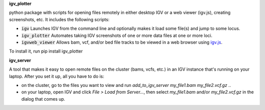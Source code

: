 **igv_plotter**

python package with scripts for opening files remotely in either desktop IGV or a web viewer (igv.js), creating screenshots, etc.
It includes the following scripts:

* :code:`igv`    Launches IGV from the command line and optionally makes it load some file(s) and jump to some locus. 
* :code:`igv_plotter`   Automates taking IGV screenshots of one or more data files at one or more loci.
* :code:`igvweb_viewer`  Allows bam, vcf, and/or bed file tracks to be viewed in a web browser using `igv.js <https://github.com/jrobinso>`_.

To install it, run 
pip install igv_plotter

**igv_server**

A tool that makes it easy to open remote files on the cluster (bams, vcfs, etc.) in an IGV instance that's running on your laptop.
After you set it up, all you have to do is:

* on the cluster, go to the files you want to view and run *add_to_igv_server* *my_file1.bam* *my_file2.vcf.gz* ..  
* on your laptop, open IGV and click *File > Load from Server...*, then select *my_file1.bam* and/or *my_file2.vcf.gz* in the dialog that comes up.  

